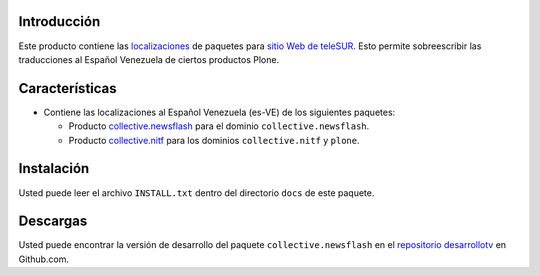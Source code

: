 .. -*- coding: utf-8 -*-

Introducción
============

Este producto contiene las `localizaciones`_ de paquetes para `sitio Web de teleSUR`_. Esto permite sobreescribir las traducciones al Español Venezuela de ciertos productos Plone.

Características
===============

- Contiene las localizaciones al Español Venezuela (es-VE) de los siguientes paquetes:

  - Producto `collective.newsflash`_ para el dominio ``collective.newsflash``.
  - Producto `collective.nitf`_ para los dominios ``collective.nitf`` y ``plone``.

Instalación
===========
Usted puede leer el archivo ``INSTALL.txt`` dentro del directorio ``docs`` de este paquete.


Descargas
=========

Usted puede encontrar la versión de desarrollo del paquete ``collective.newsflash`` en el `repositorio desarrollotv`_ en Github.com.

.. _sitio Web de teleSUR: http://telesurtv.net/
.. _localizaciones: http://es.wikipedia.org/wiki/Internacionalización_y_localización
.. _collective.newsflash: https://github.com/desarrollotv/collective.newsflash
.. _collective.nitf: https://github.com/collective/collective.nitf
.. _repositorio desarrollotv: https://github.com/desarrollotv/telesur.locales
